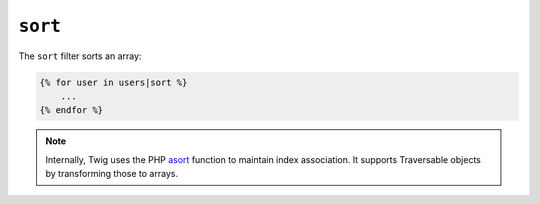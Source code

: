 ``sort``
========

The ``sort`` filter sorts an array:

.. code-block:: jinja

    {% for user in users|sort %}
        ...
    {% endfor %}

.. note::

    Internally, Twig uses the PHP `asort`_ function to maintain index
    association. It supports Traversable objects by transforming
    those to arrays.

.. _`asort`: http://php.net/asort

